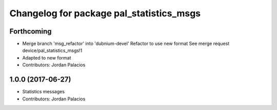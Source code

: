 ^^^^^^^^^^^^^^^^^^^^^^^^^^^^^^^^^^^^^^^^^
Changelog for package pal_statistics_msgs
^^^^^^^^^^^^^^^^^^^^^^^^^^^^^^^^^^^^^^^^^

Forthcoming
-----------
* Merge branch 'msg_refactor' into 'dubnium-devel'
  Refactor to use new format
  See merge request device/pal_statistics_msgs!1
* Adapted to new format
* Contributors: Jordan Palacios

1.0.0 (2017-06-27)
------------------
* Statistics messages
* Contributors: Jordan Palacios
